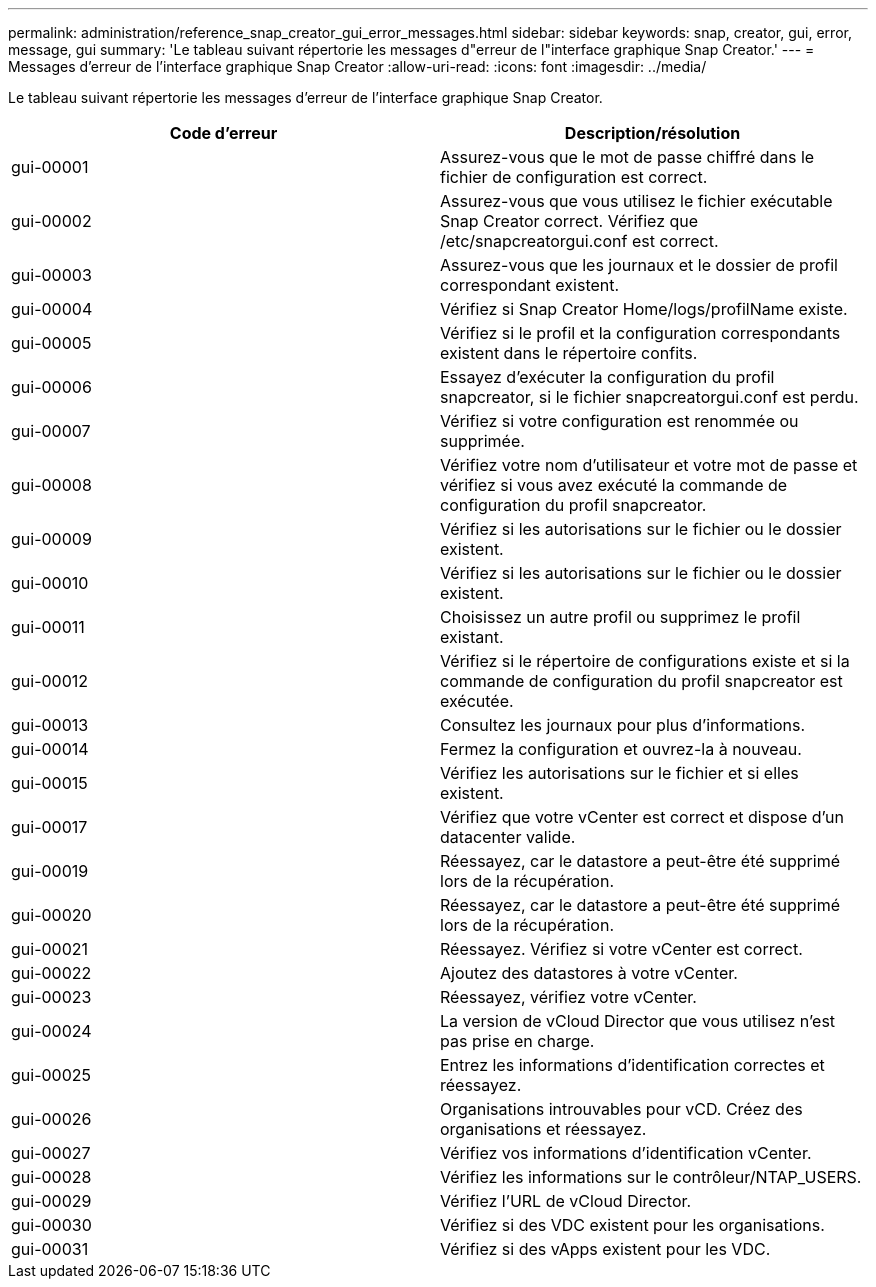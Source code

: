---
permalink: administration/reference_snap_creator_gui_error_messages.html 
sidebar: sidebar 
keywords: snap, creator, gui, error, message, gui 
summary: 'Le tableau suivant répertorie les messages d"erreur de l"interface graphique Snap Creator.' 
---
= Messages d'erreur de l'interface graphique Snap Creator
:allow-uri-read: 
:icons: font
:imagesdir: ../media/


[role="lead"]
Le tableau suivant répertorie les messages d'erreur de l'interface graphique Snap Creator.

|===
| Code d'erreur | Description/résolution 


 a| 
gui-00001
 a| 
Assurez-vous que le mot de passe chiffré dans le fichier de configuration est correct.



 a| 
gui-00002
 a| 
Assurez-vous que vous utilisez le fichier exécutable Snap Creator correct. Vérifiez que /etc/snapcreatorgui.conf est correct.



 a| 
gui-00003
 a| 
Assurez-vous que les journaux et le dossier de profil correspondant existent.



 a| 
gui-00004
 a| 
Vérifiez si Snap Creator Home/logs/profilName existe.



 a| 
gui-00005
 a| 
Vérifiez si le profil et la configuration correspondants existent dans le répertoire confits.



 a| 
gui-00006
 a| 
Essayez d'exécuter la configuration du profil snapcreator, si le fichier snapcreatorgui.conf est perdu.



 a| 
gui-00007
 a| 
Vérifiez si votre configuration est renommée ou supprimée.



 a| 
gui-00008
 a| 
Vérifiez votre nom d'utilisateur et votre mot de passe et vérifiez si vous avez exécuté la commande de configuration du profil snapcreator.



 a| 
gui-00009
 a| 
Vérifiez si les autorisations sur le fichier ou le dossier existent.



 a| 
gui-00010
 a| 
Vérifiez si les autorisations sur le fichier ou le dossier existent.



 a| 
gui-00011
 a| 
Choisissez un autre profil ou supprimez le profil existant.



 a| 
gui-00012
 a| 
Vérifiez si le répertoire de configurations existe et si la commande de configuration du profil snapcreator est exécutée.



 a| 
gui-00013
 a| 
Consultez les journaux pour plus d'informations.



 a| 
gui-00014
 a| 
Fermez la configuration et ouvrez-la à nouveau.



 a| 
gui-00015
 a| 
Vérifiez les autorisations sur le fichier et si elles existent.



 a| 
gui-00017
 a| 
Vérifiez que votre vCenter est correct et dispose d'un datacenter valide.



 a| 
gui-00019
 a| 
Réessayez, car le datastore a peut-être été supprimé lors de la récupération.



 a| 
gui-00020
 a| 
Réessayez, car le datastore a peut-être été supprimé lors de la récupération.



 a| 
gui-00021
 a| 
Réessayez. Vérifiez si votre vCenter est correct.



 a| 
gui-00022
 a| 
Ajoutez des datastores à votre vCenter.



 a| 
gui-00023
 a| 
Réessayez, vérifiez votre vCenter.



 a| 
gui-00024
 a| 
La version de vCloud Director que vous utilisez n'est pas prise en charge.



 a| 
gui-00025
 a| 
Entrez les informations d'identification correctes et réessayez.



 a| 
gui-00026
 a| 
Organisations introuvables pour vCD. Créez des organisations et réessayez.



 a| 
gui-00027
 a| 
Vérifiez vos informations d'identification vCenter.



 a| 
gui-00028
 a| 
Vérifiez les informations sur le contrôleur/NTAP_USERS.



 a| 
gui-00029
 a| 
Vérifiez l'URL de vCloud Director.



 a| 
gui-00030
 a| 
Vérifiez si des VDC existent pour les organisations.



 a| 
gui-00031
 a| 
Vérifiez si des vApps existent pour les VDC.

|===